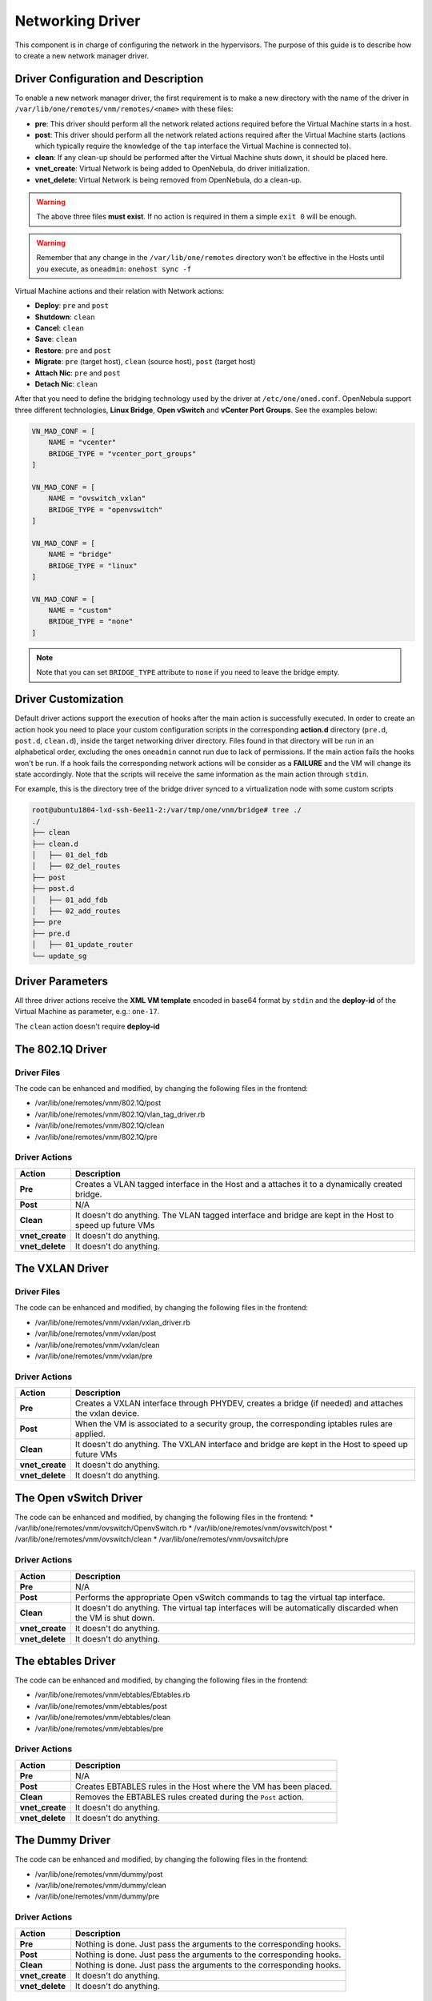 .. _devel-nm:

================================================================================
Networking Driver
================================================================================

This component is in charge of configuring the network in the hypervisors. The purpose of this guide is to describe how to create a new network manager driver.

Driver Configuration and Description
================================================================================

To enable a new network manager driver, the first requirement is to make a new directory with the name of the driver in ``/var/lib/one/remotes/vnm/remotes/<name>`` with these files:

-  **pre**: This driver should perform all the network related actions required before the Virtual Machine starts in a host.

-  **post**: This driver should perform all the network related actions required after the Virtual Machine starts (actions which typically require the knowledge of the ``tap`` interface the Virtual Machine is connected to).

-  **clean**: If any clean-up should be performed after the Virtual Machine shuts down, it should be placed here.

-  **vnet_create**: Virtual Network is being added to OpenNebula, do driver initialization.

-  **vnet_delete**: Virtual Network is being removed from OpenNebula, do a clean-up.

.. warning:: The above three files **must exist**. If no action is required in them a simple ``exit 0`` will be enough.

.. warning:: Remember that any change in the ``/var/lib/one/remotes`` directory won't be effective in the Hosts until you execute, as ``oneadmin``: ``onehost sync -f``

Virtual Machine actions and their relation with Network actions:

-  **Deploy**: ``pre`` and ``post``
-  **Shutdown**: ``clean``
-  **Cancel**: ``clean``
-  **Save**: ``clean``
-  **Restore**: ``pre`` and ``post``
-  **Migrate**: ``pre`` (target host), ``clean`` (source host), ``post`` (target host)
-  **Attach Nic**: ``pre`` and ``post``
-  **Detach Nic**: ``clean``

After that you need to define the bridging technology used by the driver at ``/etc/one/oned.conf``. OpenNebula support three different technologies, **Linux Bridge**, **Open vSwitch** and **vCenter Port Groups**. See the examples below:

.. code-block:: bash

    VN_MAD_CONF = [
        NAME = "vcenter"
        BRIDGE_TYPE = "vcenter_port_groups"
    ]

    VN_MAD_CONF = [
        NAME = "ovswitch_vxlan"
        BRIDGE_TYPE = "openvswitch"
    ]

    VN_MAD_CONF = [
        NAME = "bridge"
        BRIDGE_TYPE = "linux"
    ]

    VN_MAD_CONF = [
        NAME = "custom"
        BRIDGE_TYPE = "none"
    ]

.. note:: Note that you can set ``BRIDGE_TYPE`` attribute to ``none`` if you need to leave the bridge empty.

.. _devel-nm-hook:

Driver Customization
================================================================================

Default driver actions support the execution of hooks after the main action is successfully executed. In order to create an action hook you need to place your custom configuration scripts in the corresponding **action.d** directory (``pre.d``, ``post.d``, ``clean.d``), inside the target networking driver directory. Files found in that directory will be run in an alphabetical order, excluding the ones ``oneadmin`` cannot run due to lack of permissions. If the main action fails the hooks won't be run. If a hook fails the corresponding network actions will be consider as a **FAILURE** and the VM will change its state accordingly. Note that the scripts will receive the same information as the main action through ``stdin``.

For example, this is the directory tree of the bridge driver synced to a virtualization node with some custom scripts

.. code-block:: text

    root@ubuntu1804-lxd-ssh-6ee11-2:/var/tmp/one/vnm/bridge# tree ./
    ./
    ├── clean
    ├── clean.d
    │   ├── 01_del_fdb
    │   ├── 02_del_routes
    ├── post
    ├── post.d
    │   ├── 01_add_fdb
    │   ├── 02_add_routes
    ├── pre
    ├── pre.d
    │   ├── 01_update_router
    └── update_sg

Driver Parameters
================================================================================

All three driver actions receive the **XML VM template** encoded in base64 format by ``stdin`` and the **deploy-id** of the Virtual Machine as parameter, e.g.: ``one-17``.

The ``clean`` action doesn't require **deploy-id**

The 802.1Q Driver
================================================================================

Driver Files
--------------------------------------------------------------------------------
The code can be enhanced and modified, by changing the following files in the frontend:

* /var/lib/one/remotes/vnm/802.1Q/post
* /var/lib/one/remotes/vnm/802.1Q/vlan_tag_driver.rb
* /var/lib/one/remotes/vnm/802.1Q/clean
* /var/lib/one/remotes/vnm/802.1Q/pre

Driver Actions
--------------------------------------------------------------------------------
+-----------------+----------------------------------------------------------------------------------------------------------+
|   Action        |                                               Description                                                |
+=================+==========================================================================================================+
| **Pre**         | Creates a VLAN tagged interface in the Host and a attaches it to a dynamically created bridge.           |
+-----------------+----------------------------------------------------------------------------------------------------------+
| **Post**        | N/A                                                                                                      |
+-----------------+----------------------------------------------------------------------------------------------------------+
| **Clean**       | It doesn't do anything. The VLAN tagged interface and bridge are kept in the Host to speed up future VMs |
+-----------------+----------------------------------------------------------------------------------------------------------+
| **vnet_create** | It doesn't do anything.                                                                                  |
+-----------------+----------------------------------------------------------------------------------------------------------+
| **vnet_delete** | It doesn't do anything.                                                                                  |
+-----------------+----------------------------------------------------------------------------------------------------------+

The VXLAN Driver
================================================================================

Driver Files
--------------------------------------------------------------------------------
The code can be enhanced and modified, by changing the following files in the frontend:

* /var/lib/one/remotes/vnm/vxlan/vxlan_driver.rb
* /var/lib/one/remotes/vnm/vxlan/post
* /var/lib/one/remotes/vnm/vxlan/clean
* /var/lib/one/remotes/vnm/vxlan/pre

Driver Actions
--------------------------------------------------------------------------------
+-----------------+----------------------------------------------------------------------------------------------------------+
|   Action        |                                               Description                                                |
+=================+==========================================================================================================+
| **Pre**         | Creates a VXLAN interface through PHYDEV, creates a bridge (if needed) and attaches the vxlan device.    |
+-----------------+----------------------------------------------------------------------------------------------------------+
| **Post**        | When the VM is associated to a security group, the corresponding iptables rules are applied.             |
+-----------------+----------------------------------------------------------------------------------------------------------+
| **Clean**       | It doesn't do anything. The VXLAN interface and bridge are kept in the Host to speed up future VMs       |
+-----------------+----------------------------------------------------------------------------------------------------------+
| **vnet_create** | It doesn't do anything.                                                                                  |
+-----------------+----------------------------------------------------------------------------------------------------------+
| **vnet_delete** | It doesn't do anything.                                                                                  |
+-----------------+----------------------------------------------------------------------------------------------------------+

The Open vSwitch Driver
================================================================================

The code can be enhanced and modified, by changing the following files in the frontend:
* /var/lib/one/remotes/vnm/ovswitch/OpenvSwitch.rb
* /var/lib/one/remotes/vnm/ovswitch/post
* /var/lib/one/remotes/vnm/ovswitch/clean
* /var/lib/one/remotes/vnm/ovswitch/pre

Driver Actions
--------------------------------------------------------------------------------
+-----------------+--------------------------------------------------------------------------------------------------------------+
|   Action        |                                                 Description                                                  |
+=================+==============================================================================================================+
| **Pre**         | N/A                                                                                                          |
+-----------------+--------------------------------------------------------------------------------------------------------------+
| **Post**        | Performs the appropriate Open vSwitch commands to tag the virtual tap interface.                             |
+-----------------+--------------------------------------------------------------------------------------------------------------+
| **Clean**       | It doesn't do anything. The virtual tap interfaces will be automatically discarded when the VM is shut down. |
+-----------------+--------------------------------------------------------------------------------------------------------------+
| **vnet_create** | It doesn't do anything.                                                                                      |
+-----------------+--------------------------------------------------------------------------------------------------------------+
| **vnet_delete** | It doesn't do anything.                                                                                      |
+-----------------+--------------------------------------------------------------------------------------------------------------+


The ebtables Driver
================================================================================

The code can be enhanced and modified, by changing the following files in the frontend:

* /var/lib/one/remotes/vnm/ebtables/Ebtables.rb
* /var/lib/one/remotes/vnm/ebtables/post
* /var/lib/one/remotes/vnm/ebtables/clean
* /var/lib/one/remotes/vnm/ebtables/pre

Driver Actions
--------------------------------------------------------------------------------

+-----------------+------------------------------------------------------------------+
|   Action        |                           Description                            |
+=================+==================================================================+
| **Pre**         | N/A                                                              |
+-----------------+------------------------------------------------------------------+
| **Post**        | Creates EBTABLES rules in the Host where the VM has been placed. |
+-----------------+------------------------------------------------------------------+
| **Clean**       | Removes the EBTABLES rules created during the ``Post`` action.   |
+-----------------+------------------------------------------------------------------+
| **vnet_create** | It doesn't do anything.                                          |
+-----------------+------------------------------------------------------------------+
| **vnet_delete** | It doesn't do anything.                                          |
+-----------------+------------------------------------------------------------------+

The Dummy Driver
================================================================================

The code can be enhanced and modified, by changing the following files in the frontend:

* /var/lib/one/remotes/vnm/dummy/post
* /var/lib/one/remotes/vnm/dummy/clean
* /var/lib/one/remotes/vnm/dummy/pre

Driver Actions
--------------------------------------------------------------------------------

+-----------------+--------------------------------------------------------------------------------+
|   Action        |                           Description                                          |
+=================+================================================================================+
| **Pre**         | Nothing is done. Just pass the arguments to the corresponding hooks.           |
+-----------------+--------------------------------------------------------------------------------+
| **Post**        | Nothing is done. Just pass the arguments to the corresponding hooks.           |
+-----------------+--------------------------------------------------------------------------------+
| **Clean**       | Nothing is done. Just pass the arguments to the corresponding hooks.           |
+-----------------+--------------------------------------------------------------------------------+
| **vnet_create** | It doesn't do anything.                                                        |
+-----------------+--------------------------------------------------------------------------------+
| **vnet_delete** | It doesn't do anything.                                                        |
+-----------------+--------------------------------------------------------------------------------+

The Bridge Driver
================================================================================

The code can be enhanced and modified, by changing the following files in the frontend:

* /var/lib/one/remotes/vnm/bridge/post
* /var/lib/one/remotes/vnm/bridge/clean
* /var/lib/one/remotes/vnm/bridge/pre

Driver Actions
--------------------------------------------------------------------------------

+-----------------+--------------------------------------------------------------------------------+
|   Action        |                           Description                                          |
+=================+================================================================================+
| **Pre**         | Creates the bridge if it doesn't exists.                                       |
+-----------------+--------------------------------------------------------------------------------+
| **Post**        | N/A                                                                            |
+-----------------+--------------------------------------------------------------------------------+
| **Clean**       | Remove the bridge if it's empty.                                               |
+-----------------+--------------------------------------------------------------------------------+
| **vnet_create** | It doesn't do anything.                                                        |
+-----------------+--------------------------------------------------------------------------------+
| **vnet_delete** | It doesn't do anything.                                                        |
+-----------------+--------------------------------------------------------------------------------+

The FW Driver
================================================================================

The code can be enhanced and modified, by changing the following files in the frontend:

* /var/lib/one/remotes/vnm/fw/post
* /var/lib/one/remotes/vnm/fw/clean
* /var/lib/one/remotes/vnm/fw/pre

It performs the same action than Bridge driver but adding extra iptables rules to implement the security groups of the VM.

The Elastic Driver
================================================================================

The code can be enhanced and modified, by changing the following files in the frontend:

* /var/lib/one/remotes/vnm/elastic/post
* /var/lib/one/remotes/vnm/elastic/clean
* /var/lib/one/remotes/vnm/elastic/pre

Driver Actions
--------------------------------------------------------------------------------

+-----------------+--------------------------------------------------------------------------------+
|   Action        |                           Description                                          |
+=================+================================================================================+
| **Pre**         | Creates the bridge if it doesn't exists. Setup forward rules                   |
+-----------------+--------------------------------------------------------------------------------+
| **Post**        | Assign elastic IPs to the target host                                          |
+-----------------+--------------------------------------------------------------------------------+
| **Clean**       | Remove the bridge if it's empty. Unassigns elastic IPs                         |
+-----------------+--------------------------------------------------------------------------------+
| **vnet_create** | It doesn't do anything.                                                        |
+-----------------+--------------------------------------------------------------------------------+
| **vnet_delete** | It doesn't do anything.                                                        |
+-----------------+--------------------------------------------------------------------------------+


